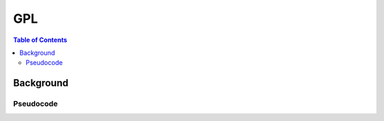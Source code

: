 .. _gpl:

===
GPL
===

.. contents:: Table of Contents

Background
==========

Pseudocode
----------

.. math::
    :nowrap:

    \begin{algorithm}[H]
        \caption{Lyapunov-based Actor-Critic (LAC)}
        \label{alg1}
    \begin{algorithmic}[1]
        \REQUIRE Maximum episode length $N$ and maximum update steps $M$
        \REPEAT
            \STATE Samples $s_{0}$ according to $\rho$
            \FOR{$t=1$ to $N$}
                \STATE Sample $a$ from $\pi(a|s)$ and step forward
                \STATE Observe $s'$, $c$ and store ($s$, $a$, $c$, $s'$) in $\mathcal{D}$
            \ENDFOR
            \FOR{$i=1$ to $M$}
                \STATE Sample mini-batches of transitions from $D$ and update $L_{c}$, $\pi$, Lagrance multipliers with eq. (7) and (14) of Han et al., 2020
            \ENDFOR
        \UNTIL{eq. 11 of Han et al., 2020 is statisfied}
    \end{algorithmic}
    \end{algorithm}

.. _`11 of Han et al., 2020`: https://arxiv.org/pdf/2004.14288.pdf
.. _`eq. (7) and (14) from Han et al., 2020`: https://arxiv.org/pdf/2004.14288.pdf
